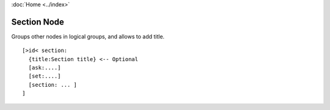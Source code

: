 :doc:`Home <../index>`

.. index :: Section Node

Section Node
============

Groups other nodes in logical groups, and allows to add title.

::

  [>id< section:
    {title:Section title} <-- Optional
    [ask:....]
    [set:....]
    [section: ... ]
  ]
